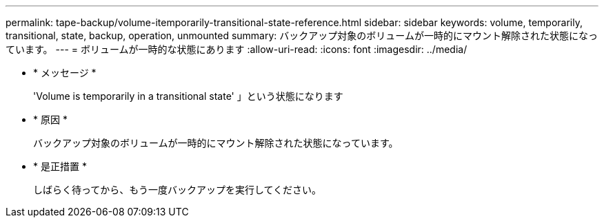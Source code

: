 ---
permalink: tape-backup/volume-itemporarily-transitional-state-reference.html 
sidebar: sidebar 
keywords: volume, temporarily, transitional, state, backup, operation, unmounted 
summary: バックアップ対象のボリュームが一時的にマウント解除された状態になっています。 
---
= ボリュームが一時的な状態にあります
:allow-uri-read: 
:icons: font
:imagesdir: ../media/


* * メッセージ *
+
'Volume is temporarily in a transitional state' 」という状態になります

* * 原因 *
+
バックアップ対象のボリュームが一時的にマウント解除された状態になっています。

* * 是正措置 *
+
しばらく待ってから、もう一度バックアップを実行してください。


